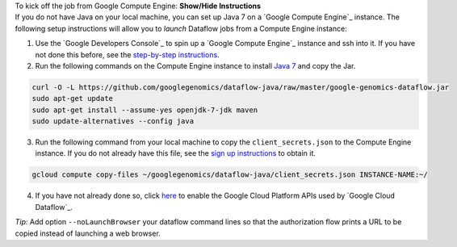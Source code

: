 .. container:: toggle

    .. container:: header

        To kick off the job from Google Compute Engine: **Show/Hide Instructions**

    .. container:: content

      If you do not have Java on your local machine, you can set up Java 7 on a `Google Compute Engine`_ instance.  The following setup instructions will allow you to *launch* Dataflow jobs from a Compute Engine instance:

      (1) Use the `Google Developers Console`_ to spin up a `Google Compute Engine`_ instance and ssh into it.  If you have not done this before, see the `step-by-step instructions <https://cloud.google.com/compute/docs/quickstart-developer-console>`_.

      (2) Run the following commands on the Compute Engine instance to install `Java 7 <http://www.oracle.com/technetwork/java/javase/downloads/jre7-downloads-1880261.html>`_ and copy the Jar.

      .. code-block:: shell

        curl -O -L https://github.com/googlegenomics/dataflow-java/raw/master/google-genomics-dataflow.jar
        sudo apt-get update
        sudo apt-get install --assume-yes openjdk-7-jdk maven
        sudo update-alternatives --config java

      (3) Run the following command from your local machine to copy the ``client_secrets.json`` to the Compute Engine instance.  If you do not already have this file, see the `sign up instructions <https://cloud.google.com/genomics/install-genomics-tools#authenticate>`_ to obtain it.

      .. code-block:: shell

        gcloud compute copy-files ~/googlegenomics/dataflow-java/client_secrets.json INSTANCE-NAME:~/

      (4) If you have not already done so, click `here <https://console.developers.google.com/flows/enableapi?apiid=dataflow,compute_component,logging,storage_component,storage_api,bigquery,pubsub,datastore&_ga=1.38537760.2067798380.1406160784>`_ to enable the Google Cloud Platform APIs used by `Google Cloud Dataflow`_.

    *Tip:* Add option ``--noLaunchBrowser`` your dataflow command lines so that the authorization flow prints a URL to be copied instead of launching a web browser.
